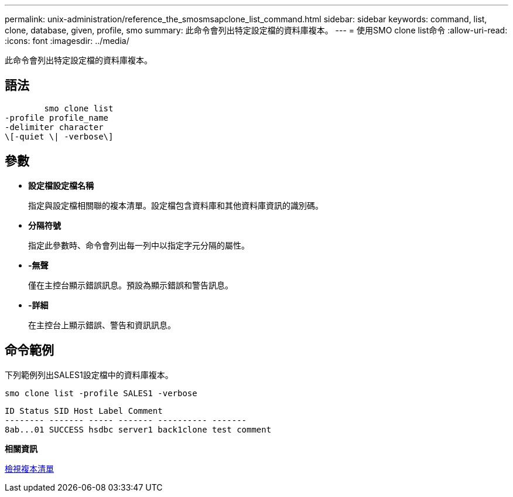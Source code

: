 ---
permalink: unix-administration/reference_the_smosmsapclone_list_command.html 
sidebar: sidebar 
keywords: command, list, clone, database, given, profile, smo 
summary: 此命令會列出特定設定檔的資料庫複本。 
---
= 使用SMO clone list命令
:allow-uri-read: 
:icons: font
:imagesdir: ../media/


[role="lead"]
此命令會列出特定設定檔的資料庫複本。



== 語法

[listing]
----

        smo clone list
-profile profile_name
-delimiter character
\[-quiet \| -verbose\]
----


== 參數

* *設定檔設定檔名稱*
+
指定與設定檔相關聯的複本清單。設定檔包含資料庫和其他資料庫資訊的識別碼。

* *分隔符號*
+
指定此參數時、命令會列出每一列中以指定字元分隔的屬性。

* *-無聲*
+
僅在主控台顯示錯誤訊息。預設為顯示錯誤和警告訊息。

* *-詳細*
+
在主控台上顯示錯誤、警告和資訊訊息。





== 命令範例

下列範例列出SALES1設定檔中的資料庫複本。

[listing]
----
smo clone list -profile SALES1 -verbose
----
[listing]
----
ID Status SID Host Label Comment
-------- ------- ----- ------- ---------- -------
8ab...01 SUCCESS hsdbc server1 back1clone test comment
----
*相關資訊*

xref:task_viewing_a_list_of_clones.adoc[檢視複本清單]
